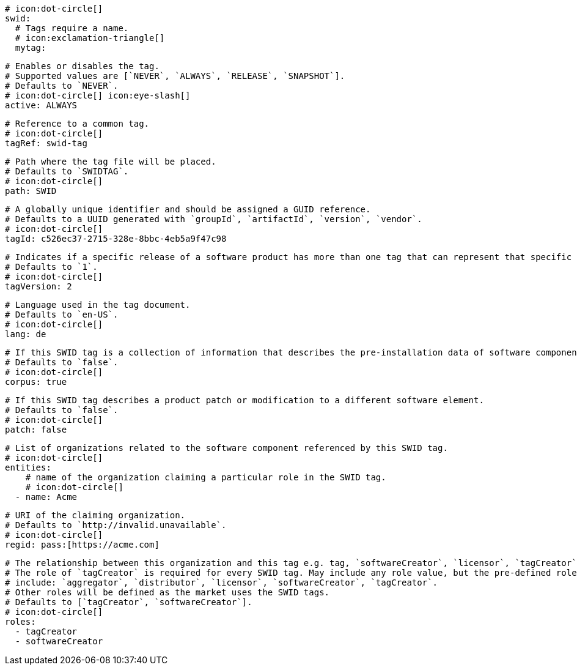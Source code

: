       # icon:dot-circle[]
      swid:
        # Tags require a name.
        # icon:exclamation-triangle[]
        mytag:

          # Enables or disables the tag.
          # Supported values are [`NEVER`, `ALWAYS`, `RELEASE`, `SNAPSHOT`].
          # Defaults to `NEVER`.
          # icon:dot-circle[] icon:eye-slash[]
          active: ALWAYS

          # Reference to a common tag.
          # icon:dot-circle[]
          tagRef: swid-tag

          # Path where the tag file will be placed.
          # Defaults to `SWIDTAG`.
          # icon:dot-circle[]
          path: SWID

          # A globally unique identifier and should be assigned a GUID reference.
          # Defaults to a UUID generated with `groupId`, `artifactId`, `version`, `vendor`.
          # icon:dot-circle[]
          tagId: c526ec37-2715-328e-8bbc-4eb5a9f47c98

          # Indicates if a specific release of a software product has more than one tag that can represent that specific release.
          # Defaults to `1`.
          # icon:dot-circle[]
          tagVersion: 2

          # Language used in the tag document.
          # Defaults to `en-US`.
          # icon:dot-circle[]
          lang: de

          # If this SWID tag is a collection of information that describes the pre-installation data of software component.
          # Defaults to `false`.
          # icon:dot-circle[]
          corpus: true

          # If this SWID tag describes a product patch or modification to a different software element.
          # Defaults to `false`.
          # icon:dot-circle[]
          patch: false

          # List of organizations related to the software component referenced by this SWID tag.
          # icon:dot-circle[]
          entities:
              # name of the organization claiming a particular role in the SWID tag.
              # icon:dot-circle[]
            - name: Acme

              # URI of the claiming organization.
              # Defaults to `http://invalid.unavailable`.
              # icon:dot-circle[]
              regid: pass:[https://acme.com]

              # The relationship between this organization and this tag e.g. tag, `softwareCreator`, `licensor`, `tagCreator`, etc.
              # The role of `tagCreator` is required for every SWID tag. May include any role value, but the pre-defined roles
              # include: `aggregator`, `distributor`, `licensor`, `softwareCreator`, `tagCreator`.
              # Other roles will be defined as the market uses the SWID tags.
              # Defaults to [`tagCreator`, `softwareCreator`].
              # icon:dot-circle[]
              roles:
                - tagCreator
                - softwareCreator